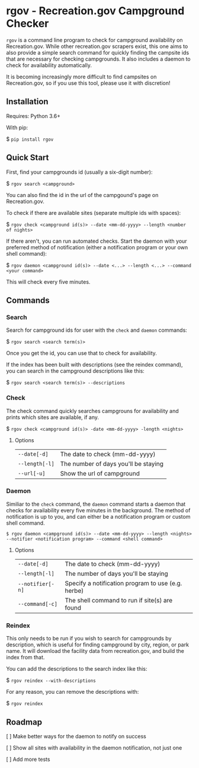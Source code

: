 * rgov - Recreation.gov Campground Checker

[[http://www.gnu.org/licenses/gpl-3.0][https://img.shields.io/badge/License-GPL%20v3-blue.svg]]

=rgov= is a command line program to check for campground availability on
Recreation.gov. While other recreation.gov scrapers exist, this one aims to
also provide a simple search command for quickly finding the campsite ids that
are necessary for checking campgrounds. It also includes a daemon to check for
availability automatically.

It is becoming increasingly more difficult to find campsites on Recreation.gov,
so if you use this tool, please use it with discretion!

** Installation

Requires: Python 3.6+

With pip:

$ =pip install rgov=

** Quick Start

First, find your campgrounds id (usually a six-digit number):

$ =rgov search <campground>=

You can also find the id in the url of the campgound's page on Recreation.gov.

To check if there are available sites (separate multiple ids with spaces):

$ =rgov check <campground id(s)> --date <mm-dd-yyyy> --length <number of nights>=

If there aren't, you can run automated checks. Start the daemon with your
preferred method of notification (either a notification program or your own
shell command):

$ =rgov daemon <campground id(s)> --date <...> --length <...> --command <your command>=

This will check every five minutes.

** Commands
*** Search

Search for campground ids for user with the =check= and =daemon= commands:

$ =rgov search <search term(s)>=

Once you get the id, you can use that to check for availability.

If the index has been built with descriptions (see the reindex command),
you can search in the campground descriptions like this:

$ =rgov search <search term(s)> --descriptions=

*** Check

The check command quickly searches campgrouns for availability and prints which
sites are available, if any.

$ =rgov check <campground id(s)> -date <mm-dd-yyyy> -length <nights>=

**** Options

| =--date[-d]=   | The date to check (mm-dd-yyyy)       |
| =--length[-l]= | The number of days you'll be staying |
| =--url[-u]=    | Show the url of campground           |

*** Daemon

Similiar to the =check= command, the =daemon= command starts a daemon that
checks for availability every five minutes in the background. The method of
notification is up to you, and can either be a notification program or custom
shell command.

=$ rgov daemon <campground id(s)> --date <mm-dd-yyyy> --length <nights> --notifier <notification program> --command <shell command>=

**** Options

| =--date[-d]=     | The date to check (mm-dd-yyyy)                     |
| =--length[-l]=   | The number of days you'll be staying               |
| =--notifier[-n]= | Specify a notification program to use (e.g. herbe) |
| =--command[-c]=  | The shell command to run if site(s) are found      |

*** Reindex

This only needs to be run if you wish to search for campgrounds by description,
which is useful for finding campground by city, region, or park name. It will
download the facility data from recreation.gov, and build the index from that.

You can add the descriptions to the search index like this:

$ =rgov reindex --with-descriptions=

For any reason, you can remove the descriptions with:

$ =rgov reindex=

** Roadmap

[ ] Make better ways for the daemon to notify on success

[ ] Show all sites with availability in the daemon notification, not just one

[ ] Add more tests
